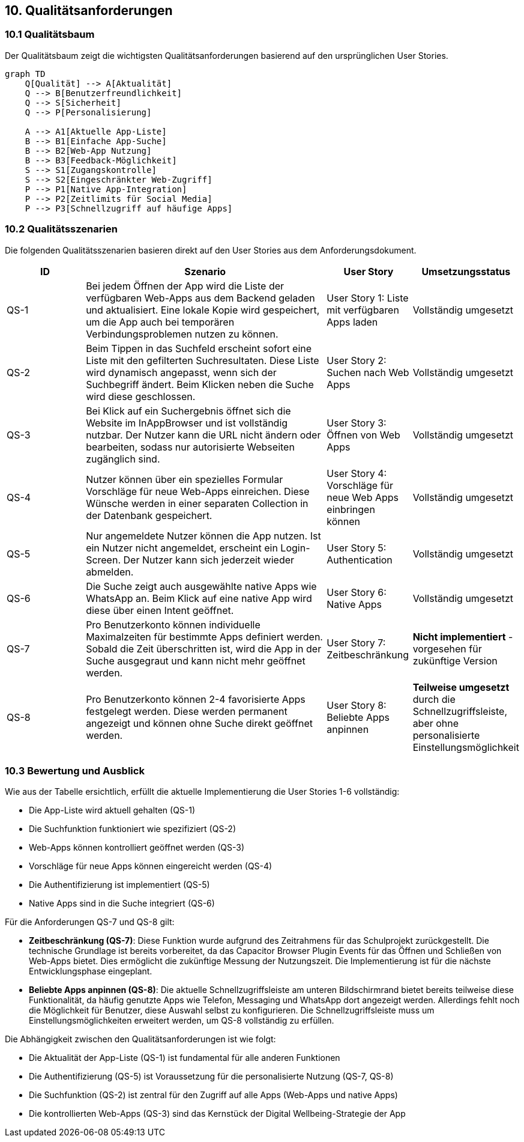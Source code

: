 ifndef::imagesdir[:imagesdir: ../images]

[[section-quality-scenarios]]
== 10. Qualitätsanforderungen

=== 10.1 Qualitätsbaum

Der Qualitätsbaum zeigt die wichtigsten Qualitätsanforderungen basierend auf den ursprünglichen User Stories.

[mermaid]
....
graph TD
    Q[Qualität] --> A[Aktualität]
    Q --> B[Benutzerfreundlichkeit]
    Q --> S[Sicherheit]
    Q --> P[Personalisierung]

    A --> A1[Aktuelle App-Liste]
    B --> B1[Einfache App-Suche]
    B --> B2[Web-App Nutzung]
    B --> B3[Feedback-Möglichkeit]
    S --> S1[Zugangskontrolle]
    S --> S2[Eingeschränkter Web-Zugriff]
    P --> P1[Native App-Integration]
    P --> P2[Zeitlimits für Social Media]
    P --> P3[Schnellzugriff auf häufige Apps]
....

=== 10.2 Qualitätsszenarien

Die folgenden Qualitätsszenarien basieren direkt auf den User Stories aus dem Anforderungsdokument.

[options="header",cols="1,3,1,1"]
|===
|ID|Szenario|User Story|Umsetzungsstatus
|QS-1|Bei jedem Öffnen der App wird die Liste der verfügbaren Web-Apps aus dem Backend geladen und aktualisiert. Eine lokale Kopie wird gespeichert, um die App auch bei temporären Verbindungsproblemen nutzen zu können.|User Story 1: Liste mit verfügbaren Apps laden|Vollständig umgesetzt
|QS-2|Beim Tippen in das Suchfeld erscheint sofort eine Liste mit den gefilterten Suchresultaten. Diese Liste wird dynamisch angepasst, wenn sich der Suchbegriff ändert. Beim Klicken neben die Suche wird diese geschlossen.|User Story 2: Suchen nach Web Apps|Vollständig umgesetzt
|QS-3|Bei Klick auf ein Suchergebnis öffnet sich die Website im InAppBrowser und ist vollständig nutzbar. Der Nutzer kann die URL nicht ändern oder bearbeiten, sodass nur autorisierte Webseiten zugänglich sind.|User Story 3: Öffnen von Web Apps|Vollständig umgesetzt
|QS-4|Nutzer können über ein spezielles Formular Vorschläge für neue Web-Apps einreichen. Diese Wünsche werden in einer separaten Collection in der Datenbank gespeichert.|User Story 4: Vorschläge für neue Web Apps einbringen können|Vollständig umgesetzt
|QS-5|Nur angemeldete Nutzer können die App nutzen. Ist ein Nutzer nicht angemeldet, erscheint ein Login-Screen. Der Nutzer kann sich jederzeit wieder abmelden.|User Story 5: Authentication|Vollständig umgesetzt
|QS-6|Die Suche zeigt auch ausgewählte native Apps wie WhatsApp an. Beim Klick auf eine native App wird diese über einen Intent geöffnet.|User Story 6: Native Apps|Vollständig umgesetzt
|QS-7|Pro Benutzerkonto können individuelle Maximalzeiten für bestimmte Apps definiert werden. Sobald die Zeit überschritten ist, wird die App in der Suche ausgegraut und kann nicht mehr geöffnet werden.|User Story 7: Zeitbeschränkung|*Nicht implementiert* - vorgesehen für zukünftige Version
|QS-8|Pro Benutzerkonto können 2-4 favorisierte Apps festgelegt werden. Diese werden permanent angezeigt und können ohne Suche direkt geöffnet werden.|User Story 8: Beliebte Apps anpinnen|*Teilweise umgesetzt* durch die Schnellzugriffsleiste, aber ohne personalisierte Einstellungsmöglichkeit
|===

=== 10.3 Bewertung und Ausblick

Wie aus der Tabelle ersichtlich, erfüllt die aktuelle Implementierung die User Stories 1-6 vollständig:

* Die App-Liste wird aktuell gehalten (QS-1)
* Die Suchfunktion funktioniert wie spezifiziert (QS-2)
* Web-Apps können kontrolliert geöffnet werden (QS-3)
* Vorschläge für neue Apps können eingereicht werden (QS-4)
* Die Authentifizierung ist implementiert (QS-5)
* Native Apps sind in die Suche integriert (QS-6)

Für die Anforderungen QS-7 und QS-8 gilt:

* *Zeitbeschränkung (QS-7)*: Diese Funktion wurde aufgrund des Zeitrahmens für das Schulprojekt zurückgestellt. Die technische Grundlage ist bereits vorbereitet, da das Capacitor Browser Plugin Events für das Öffnen und Schließen von Web-Apps bietet. Dies ermöglicht die zukünftige Messung der Nutzungszeit. Die Implementierung ist für die nächste Entwicklungsphase eingeplant.

* *Beliebte Apps anpinnen (QS-8)*: Die aktuelle Schnellzugriffsleiste am unteren Bildschirmrand bietet bereits teilweise diese Funktionalität, da häufig genutzte Apps wie Telefon, Messaging und WhatsApp dort angezeigt werden. Allerdings fehlt noch die Möglichkeit für Benutzer, diese Auswahl selbst zu konfigurieren. Die Schnellzugriffsleiste muss um Einstellungsmöglichkeiten erweitert werden, um QS-8 vollständig zu erfüllen.

Die Abhängigkeit zwischen den Qualitätsanforderungen ist wie folgt:

* Die Aktualität der App-Liste (QS-1) ist fundamental für alle anderen Funktionen
* Die Authentifizierung (QS-5) ist Voraussetzung für die personalisierte Nutzung (QS-7, QS-8)
* Die Suchfunktion (QS-2) ist zentral für den Zugriff auf alle Apps (Web-Apps und native Apps)
* Die kontrollierten Web-Apps (QS-3) sind das Kernstück der Digital Wellbeing-Strategie der App
